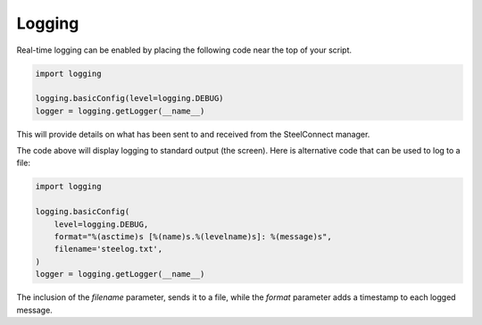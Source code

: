 Logging
=======

Real-time logging can be enabled by placing the following code near the top
of your script.

.. code:: python

   import logging

   logging.basicConfig(level=logging.DEBUG)
   logger = logging.getLogger(__name__)

This will provide details on what has been sent to and received from the
SteelConnect manager.

The code above will display logging to standard output (the screen).
Here is alternative code that can be used to log to a file:

.. code:: python

   import logging

   logging.basicConfig(
       level=logging.DEBUG,
       format="%(asctime)s [%(name)s.%(levelname)s]: %(message)s",
       filename='steelog.txt',
   )
   logger = logging.getLogger(__name__)

The inclusion of the `filename` parameter, sends it to a file, while the
`format` parameter adds a timestamp to each logged message.
